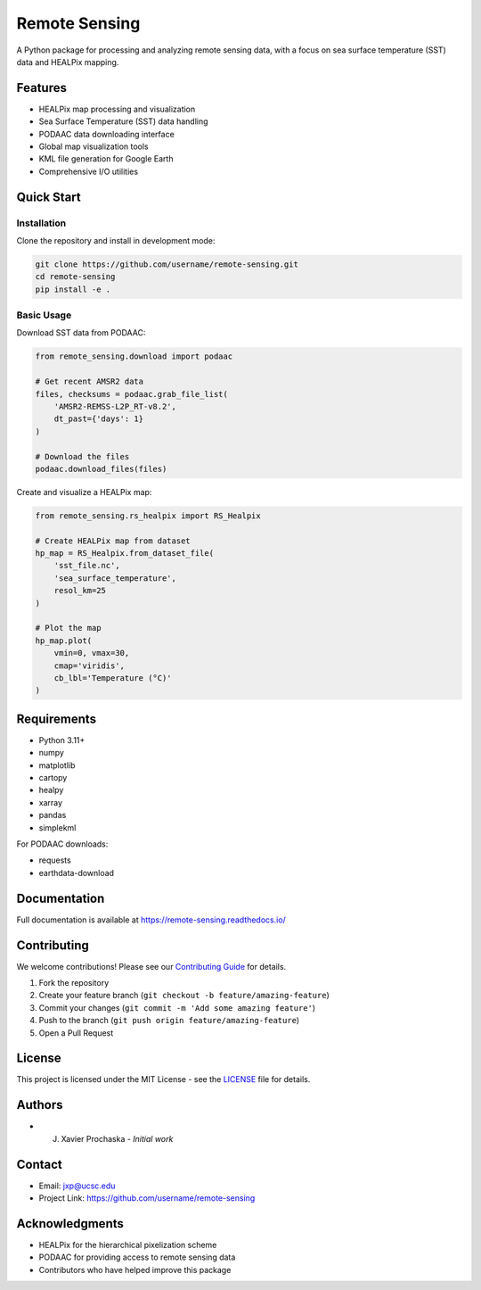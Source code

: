 .. |forks| image:: https://img.shields.io/github/forks/AI-for-Ocean-Science/remote_sensing?style=social 
   :target: https://github.com/AI-for-Ocean-Science/remote_sensing

.. |stars| image:: https://img.shields.io/github/stars/AI-for-Ocean-Science/remote_sensing?style=social
   :target: https://github.com/AI-for-Ocean-Science/remote_sensing


Remote Sensing |forks| |stars|
==============================

.. image:: https://readthedocs.org/projects/remote-sensing/badge/?version=latest
    :target: https://remote-sensing.readthedocs.io/en/latest/?badge=latest
    :alt: Documentation Status

A Python package for processing and analyzing remote sensing data, with a focus on sea surface temperature (SST) data and HEALPix mapping.

Features
--------

* HEALPix map processing and visualization
* Sea Surface Temperature (SST) data handling
* PODAAC data downloading interface
* Global map visualization tools
* KML file generation for Google Earth
* Comprehensive I/O utilities

Quick Start
----------

Installation
~~~~~~~~~~~

Clone the repository and install in development mode:

.. code-block:: bash

    git clone https://github.com/username/remote-sensing.git
    cd remote-sensing
    pip install -e .

Basic Usage
~~~~~~~~~~

Download SST data from PODAAC:

.. code-block:: python

    from remote_sensing.download import podaac

    # Get recent AMSR2 data
    files, checksums = podaac.grab_file_list(
        'AMSR2-REMSS-L2P_RT-v8.2',
        dt_past={'days': 1}
    )

    # Download the files
    podaac.download_files(files)

Create and visualize a HEALPix map:

.. code-block:: python

    from remote_sensing.rs_healpix import RS_Healpix

    # Create HEALPix map from dataset
    hp_map = RS_Healpix.from_dataset_file(
        'sst_file.nc',
        'sea_surface_temperature',
        resol_km=25
    )

    # Plot the map
    hp_map.plot(
        vmin=0, vmax=30,
        cmap='viridis',
        cb_lbl='Temperature (°C)'
    )

Requirements
-----------

* Python 3.11+
* numpy
* matplotlib
* cartopy
* healpy
* xarray
* pandas
* simplekml

For PODAAC downloads:

* requests
* earthdata-download

Documentation
------------

Full documentation is available at `https://remote-sensing.readthedocs.io/ <https://remote-sensing.readthedocs.io/>`_

Contributing
-----------

We welcome contributions! Please see our `Contributing Guide <CONTRIBUTING.md>`_ for details.

1. Fork the repository
2. Create your feature branch (``git checkout -b feature/amazing-feature``)
3. Commit your changes (``git commit -m 'Add some amazing feature'``)
4. Push to the branch (``git push origin feature/amazing-feature``)
5. Open a Pull Request

License
-------

This project is licensed under the MIT License - see the `LICENSE <LICENSE>`_ file for details.

Authors
-------

* J. Xavier Prochaska - *Initial work*

Contact
-------

* Email: jxp@ucsc.edu
* Project Link: https://github.com/username/remote-sensing

Acknowledgments
-------------

* HEALPix for the hierarchical pixelization scheme
* PODAAC for providing access to remote sensing data
* Contributors who have helped improve this package